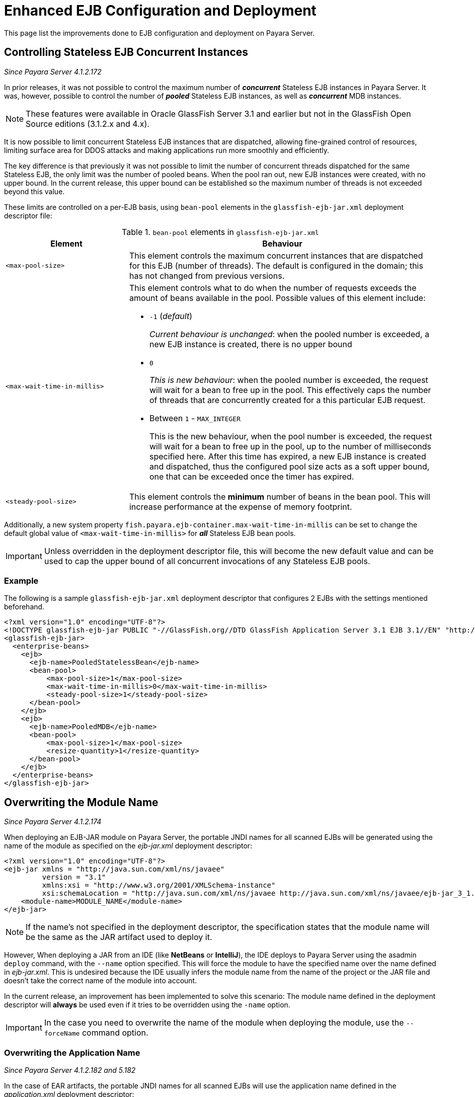 [[enhanced-ejb-configuration-deployment]]
= Enhanced EJB Configuration and Deployment

This page list the improvements done to EJB configuration and deployment on
Payara Server.

[[controlling-stateless-ejb-concurrent-instances]]
== Controlling Stateless EJB Concurrent Instances

_Since Payara Server 4.1.2.172_

In prior releases, it was not possible to control the maximum number of *_concurrent_*
Stateless EJB instances in Payara Server. It was, however, possible to control
the number of *_pooled_* Stateless EJB instances, as well as *_concurrent_* MDB
instances.

NOTE: These features were available in Oracle GlassFish Server 3.1 and earlier but not
in the GlassFish Open Source editions (3.1.2.x and 4.x).

It is now possible to limit concurrent Stateless EJB instances that are dispatched,
allowing fine-grained control of resources, limiting surface area for DDOS attacks
and making applications run more smoothly and efficiently.

The key difference is that previously it was not possible to limit the number of
concurrent threads dispatched for the same Stateless EJB, the only limit was the
number of pooled beans.  When the pool ran out, new EJB instances were created,
with no upper bound. In the current release, this upper bound can be established
so the maximum number of threads is not exceeded beyond this value.

These limits are controlled on a per-EJB basis, using `bean-pool` elements in the
`glassfish-ejb-jar.xml` deployment descriptor file:

[cols="4,10a",options="header"]
.`bean-pool` elements in `glassfish-ejb-jar.xml`
|===
|Element |Behaviour
|`<max-pool-size>`
|This element controls the maximum concurrent instances that are dispatched for
this EJB (number of threads).  The default is configured in the domain; this has
not changed from previous versions.
|`<max-wait-time-in-millis>`
|This element controls what to do when the number of requests exceeds the amount
of beans available in the pool.
Possible values of this element include:

* `-1` (_default_)
+
_Current behaviour is unchanged_: when the pooled number is exceeded, a new EJB
instance is created, there is no upper bound

* `0`
+
_This is new behaviour_: when the pooled number is exceeded, the request will
wait for a bean to free up in the pool. This effectively caps the number of threads
that are concurrently created for a this particular EJB request.

* Between `1` - `MAX_INTEGER`
+
This is the new behaviour, when the pool number is exceeded, the request will wait
for a bean to free up in the pool, up to the number of milliseconds specified here.
After this time has expired, a new EJB instance is created and dispatched, thus
the configured pool size acts as a soft upper bound, one that can be exceeded
once the timer has expired.

|`<steady-pool-size>`
|This element controls the *minimum* number of beans in the bean pool. This will
increase performance at the expense of memory footprint.
|===

Additionally, a new system property `fish.payara.ejb-container.max-wait-time-in-millis`
can be set to change the default global value of `<max-wait-time-in-millis>`
for *_all_* Stateless EJB bean pools.

IMPORTANT: Unless overridden in the deployment descriptor file, this will become
the new default value and can be used to cap the upper bound of all concurrent
invocations of any Stateless EJB pools.

[[example]]
=== Example

The following is a sample `glassfish-ejb-jar.xml` deployment descriptor that configures
2 EJBs with the settings mentioned beforehand.

[source, xml]
----
<?xml version="1.0" encoding="UTF-8"?>
<!DOCTYPE glassfish-ejb-jar PUBLIC "-//GlassFish.org//DTD GlassFish Application Server 3.1 EJB 3.1//EN" "http://glassfish.org/dtds/glassfish-ejb-jar_3_1-1.dtd">
<glassfish-ejb-jar>
  <enterprise-beans>
    <ejb>
      <ejb-name>PooledStatelessBean</ejb-name>
      <bean-pool>
          <max-pool-size>1</max-pool-size>
          <max-wait-time-in-millis>0</max-wait-time-in-millis>
          <steady-pool-size>1</steady-pool-size>
      </bean-pool>
    </ejb>
    <ejb>
      <ejb-name>PooledMDB</ejb-name>
      <bean-pool>
          <max-pool-size>1</max-pool-size>
          <resize-quantity>1</resize-quantity>
      </bean-pool>
    </ejb>
  </enterprise-beans>
</glassfish-ejb-jar>
----

[[overwriting--the-module-name]]
== Overwriting the Module Name

_Since Payara Server 4.1.2.174_

When deploying an EJB-JAR module on Payara Server, the portable JNDI names for all scanned EJBs will be generated using the name of the module as specified on the _ejb-jar.xml_ deployment descriptor:

[source, xml]
----
<?xml version="1.0" encoding="UTF-8"?>
<ejb-jar xmlns = "http://java.sun.com/xml/ns/javaee"
         version = "3.1"
         xmlns:xsi = "http://www.w3.org/2001/XMLSchema-instance"
         xsi:schemaLocation = "http://java.sun.com/xml/ns/javaee http://java.sun.com/xml/ns/javaee/ejb-jar_3_1.xsd">
    <module-name>MODULE_NAME</module-name>
</ejb-jar>
----

NOTE: If the name's not specified in the deployment descriptor, the specification states that the module name will be the same as the JAR artifact used to deploy it.

However, When deploying a JAR from an IDE (like **NetBeans** or **IntelliJ**), the IDE deploys to Payara Server using the asadmin `deploy` command, with the `--name` option specified. This will force the module to have the specified name over the name
defined in _ejb-jar.xml_. This is undesired because the IDE usually infers the module name from the name of the project or the JAR file and doesn't take the correct name of the module into account.

In the current release, an improvement has been implemented to solve this scenario:
The module name defined in the deployment descriptor will **always** be used even if it tries to be overridden using the `-name` option.

IMPORTANT: In the case you need to overwrite the name of the module when deploying the module, use the `--forceName` command option.

[[overwriting--the-application-name]]
=== Overwriting the Application Name

_Since Payara Server 4.1.2.182 and 5.182_

In the case of EAR artifacts, the portable JNDI names for all scanned EJBs will use the application name defined in the _application.xml_ deployment descriptor:

[source, xml]
----
<?xml version="1.0" encoding="UTF-8"?>
<application xmlns="http://java.sun.com/xml/ns/javaee" xmlns:xsi="http://www.w3.org/2001/XMLSchema-instance" xsi:schemaLocation="http://java.sun.com/xml/ns/javaee http://java.sun.com/xml/ns/javaee/application_7.xsd" version="7">
    <display-name>My Application</display-name>
    <application-name>APPLICATION_NAME</application-name>
    ...
</application>
----

NOTE: You can use the `--name` and `--force` deployment options to override the application name in a similar manner with what happens with EJB-JAR modules.

[[persistent-ejb-timers-with-hazelcast]]
== Persistent EJB Timers with the Domain Data Grid

_Since Payara Server 5.181_

{% set previewVersion = book.currentVersion %}

{% include "/fragments/tech-preview.adoc" %}

It is possible to persist an EJB Timer to the Domain Data Grid rather than to a database. The same feature is standard in link:/documentation/payara-micro/persistent-ejb-timers.adoc[Payara Micro].

Persisting an EJB Timer to the Domain Data Grid means that the Data Grid itself will store the timer details, preserving it even if the original instance leaves the cluster.

IMPORTANT: All stored timers are lost if the whole domain is stopped.

The Persistence service for EJB Timers can be set in the administration console by navigating to the *EJB Timer Service* tab in the EJB Container node of a configuration.

To use the Data Grid to store EJB Timers set the *Persistence Service* to _DataGrid_

image:/images/ejb/set-ejb-timer-persistence.png[Set EJB Persistence to Data Grid]

EJB Timers will be coordinated across a single deployment group and if an instance of the deployment group is stopped another instance in the same deployment group will take ownership of the timer and ensure it is fired.

CAUTION: Clustered Timer Firing Mode is NOT user in this version of Payara Server and is always "One Per Deployment Group"

It is also possible to set the `ejb-timer-service` using asadmin commands. To get the current state, run the following command:

[source, shell]
----
asadmin> get configs.config.${your-config}.ejb-container.ejb-timer-service
----

This will return the current state from the domain.xml, which by default should be something similar to the following:

[source, bash]
----
asadmin> get configs.config.server-config.ejb-container.ejb-timer-service

configs.config.server-config.ejb-container.ejb-timer-service.ejb-timer-service=Database
configs.config.server-config.ejb-container.ejb-timer-service.max-redeliveries=1
configs.config.server-config.ejb-container.ejb-timer-service.minimum-delivery-interval-in-millis=1000
configs.config.server-config.ejb-container.ejb-timer-service.redelivery-interval-internal-in-millis=5000
Command get executed successfully.
----

To persist to the DataGrid you need only change the value for `configs.config.server-config.ejb-container.ejb-timer-service.ejb-timer-service` to `DataGrid`. To do this, run the following `set` command:

[source, bash]
----
asadmin> set configs.config.server-config.ejb-container.ejb-timer-service.ejb-timer-service=DataGrid
----

WARNING: `set` commands are not dynamic. You will need to restart your domain to apply the changes.

[[timer-migration]]
=== Timer Migration

EJB Timers stored in the Domain Data Grid support timer migration between Instances in the same Deployment Group. You can migrate timers using the Administration console from the *Deployment Group* page. Timers can also be migrated between instances using asadmin commands like this:

[source, shell]
----
asadmin> migrate-timers --target server1 server2
----

Where `server1` is the active instance to migrate timers to and `server2` is the failed instance.
